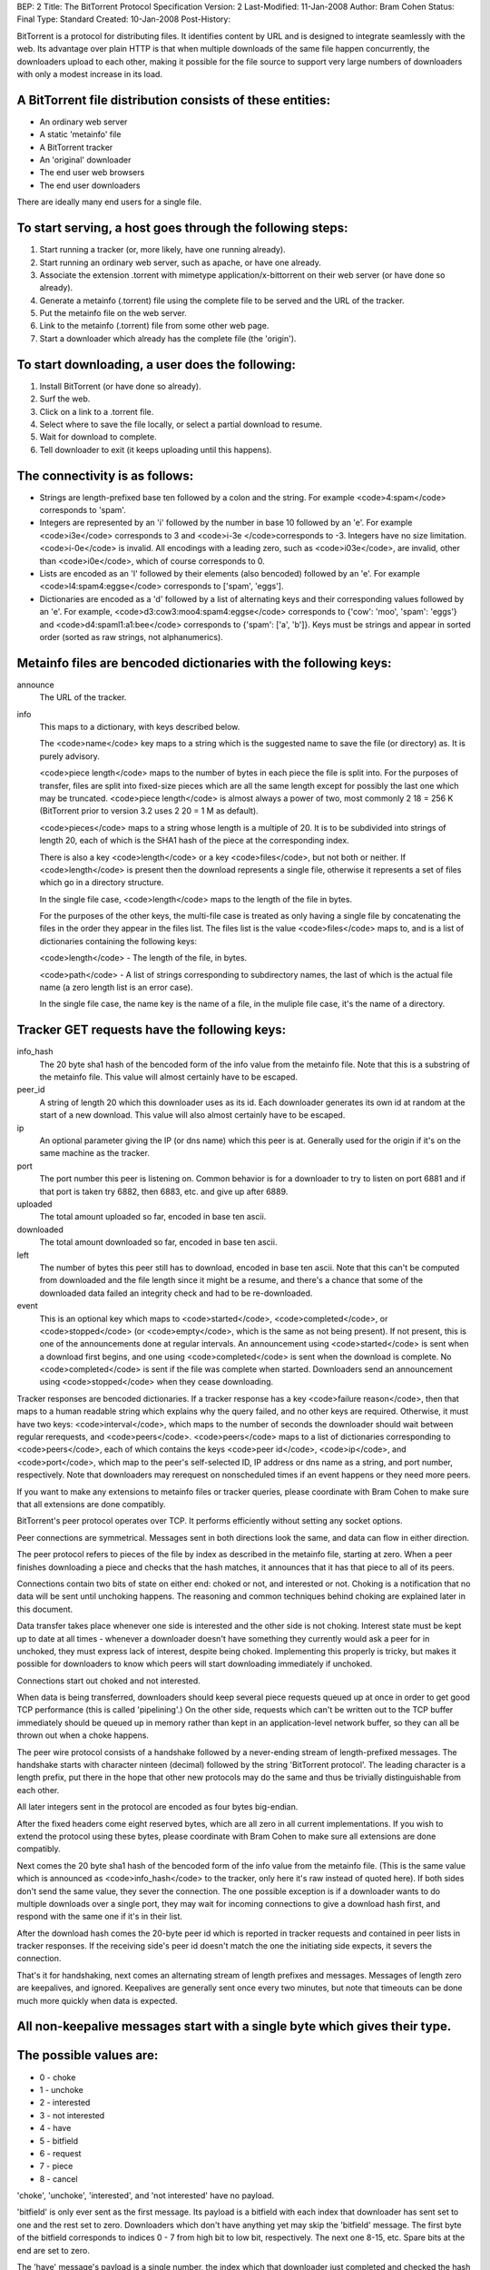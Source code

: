 BEP: 2
Title: The BitTorrent Protocol Specification
Version: 2
Last-Modified: 11-Jan-2008
Author:  Bram Cohen
Status:  Final
Type:    Standard
Created: 10-Jan-2008
Post-History:

BitTorrent is a protocol for distributing files. It identifies content
by URL and is designed to integrate seamlessly with the web. Its
advantage over plain HTTP is that when multiple downloads of the same
file happen concurrently, the downloaders upload to each other, making
it possible for the file source to support very large numbers of
downloaders with only a modest increase in its load.

A BitTorrent file distribution consists of these entities:
------------------------------------------------------------

- An ordinary web server
- A static 'metainfo' file
- A BitTorrent tracker
- An 'original' downloader
- The end user web browsers
- The end user downloaders

There are ideally many end users for a single file.

To start serving, a host goes through the following steps:
----------------------------------------------------------

#. Start running a tracker (or, more likely, have one running already).
#. Start running an ordinary web server, such as apache, or have one already.
#. Associate the extension .torrent with mimetype application/x-bittorrent on their web server (or have done so already).
#. Generate a metainfo (.torrent) file using the complete file to be served and the URL of the tracker.
#. Put the metainfo file on the web server.
#. Link to the metainfo (.torrent) file from some other web page.
#. Start a downloader which already has the complete file (the 'origin').

To start downloading, a user does the following:
------------------------------------------------

#. Install BitTorrent (or have done so already).
#. Surf the web.
#. Click on a link to a .torrent file.
#. Select where to save the file locally, or select a partial download to resume.
#. Wait for download to complete.
#. Tell downloader to exit (it keeps uploading until this happens).

The connectivity is as follows:
-------------------------------

- Strings are length-prefixed base ten followed by a colon and the string. For example <code>4:spam</code> corresponds to 'spam'.

- Integers are represented by an 'i' followed by the number in base 10
  followed by an 'e'. For example <code>i3e</code> corresponds to 3 and
  <code>i-3e </code>corresponds to -3. Integers have no size
  limitation. <code>i-0e</code> is invalid. All encodings with a leading
  zero, such as <code>i03e</code>, are invalid, other than
  <code>i0e</code>, which of course corresponds to 0.

- Lists are encoded as an 'l' followed by their elements (also
  bencoded) followed by an 'e'. For example <code>l4:spam4:eggse</code>
  corresponds to ['spam', 'eggs'].

- Dictionaries are encoded as a 'd' followed by a list of alternating
  keys and their corresponding values followed by an 'e'. For example,
  <code>d3:cow3:moo4:spam4:eggse</code> corresponds to {'cow': 'moo',
  'spam': 'eggs'} and <code>d4:spaml1:a1:bee</code> corresponds to
  {'spam': ['a', 'b']}. Keys must be strings and appear in sorted order
  (sorted as raw strings, not alphanumerics).


Metainfo files are bencoded dictionaries with the following keys:
-----------------------------------------------------------------

announce
  The URL of the tracker.

info
  This maps to a dictionary, with keys described below.

  The <code>name</code> key maps to a string which is the suggested name 
  to save the file (or directory) as. It is purely advisory.

  <code>piece length</code> maps to the number of bytes in each piece
  the file is split into. For the purposes of transfer, files are
  split into fixed-size pieces which are all the same length except for
  possibly the last one which may be truncated. <code>piece
  length</code> is almost always a power of two, most commonly 2 18 =
  256 K (BitTorrent prior to version 3.2 uses 2 20 = 1 M as
  default).

  <code>pieces</code> maps to a string whose length is a multiple of
  20. It is to be subdivided into strings of length 20, each of which is
  the SHA1 hash of the piece at the corresponding index.

  There is also a key <code>length</code> or a key <code>files</code>,
  but not both or neither. If <code>length</code> is present then the
  download represents a single file, otherwise it represents a set of
  files which go in a directory structure.

  In the single file case, <code>length</code> maps to the length of
  the file in bytes.

  For the purposes of the other keys, the multi-file case is treated as
  only having a single file by concatenating the files in the order they
  appear in the files list. The files list is the value
  <code>files</code> maps to, and is a list of dictionaries containing
  the following keys:
  
  <code>length</code> - The length of the file, in bytes.

  <code>path</code> - A list of strings corresponding to subdirectory
  names, the last of which is the actual file name (a zero length list
  is an error case).

  In the single file case, the name key is the name of a file, in the 
  muliple file case, it's the name of a directory.

Tracker GET requests have the following keys:
---------------------------------------------

info_hash
  The 20 byte sha1 hash of the bencoded form of the info value from the
  metainfo file. Note that this is a substring of the metainfo
  file. This value will almost certainly have to be escaped.

peer_id
  A string of length 20 which this downloader uses as its id. Each
  downloader generates its own id at random at the start of a new
  download. This value will also almost certainly have to be escaped.

ip
  An optional parameter giving the IP (or dns name) which this peer is
  at. Generally used for the origin if it's on the same machine as the
  tracker.

port
  The port number this peer is listening on. Common behavior is for a
  downloader to try to listen on port 6881 and if that port is taken try
  6882, then 6883, etc. and give up after 6889.

uploaded
  The total amount uploaded so far, encoded in base ten ascii.

downloaded
  The total amount downloaded so far, encoded in base ten ascii.

left
  The number of bytes this peer still has to download, encoded in
  base ten ascii. Note that this can't be computed from downloaded and
  the file length since it might be a resume, and there's a chance that
  some of the downloaded data failed an integrity check and had to be
  re-downloaded.

event
  This is an optional key which maps to <code>started</code>,
  <code>completed</code>, or <code>stopped</code> (or
  <code>empty</code>, which is the same as not being present). If not
  present, this is one of the announcements done at regular
  intervals. An announcement using <code>started</code> is sent when a
  download first begins, and one using <code>completed</code> is sent
  when the download is complete. No <code>completed</code> is sent if
  the file was complete when started. Downloaders send an announcement
  using <code>stopped</code> when they cease downloading.

Tracker responses are bencoded dictionaries. If a tracker response
has a key <code>failure reason</code>, then that maps to a human
readable string which explains why the query failed, and no other keys
are required. Otherwise, it must have two keys: <code>interval</code>,
which maps to the number of seconds the downloader should wait between
regular rerequests, and <code>peers</code>. <code>peers</code> maps to
a list of dictionaries corresponding to <code>peers</code>, each of
which contains the keys <code>peer id</code>, <code>ip</code>, and
<code>port</code>, which map to the peer's self-selected ID, IP
address or dns name as a string, and port number, respectively. Note
that downloaders may rerequest on nonscheduled times if an event
happens or they need more peers.

If you want to make any extensions to metainfo files or tracker
queries, please coordinate with Bram Cohen to make sure that all
extensions are done compatibly.

BitTorrent's peer protocol operates over TCP. It performs efficiently
without setting any socket options.

Peer connections are symmetrical. Messages sent in both directions
look the same, and data can flow in either direction.

The peer protocol refers to pieces of the file by index as
described in the metainfo file, starting at zero. When a peer finishes
downloading a piece and checks that the hash matches, it announces
that it has that piece to all of its peers.

Connections contain two bits of state on either end: choked or not,
and interested or not. Choking is a notification that no data will be
sent until unchoking happens. The reasoning and common techniques
behind choking are explained later in this document.

Data transfer takes place whenever one side is interested and the
other side is not choking. Interest state must be kept up to date at
all times - whenever a downloader doesn't have something they
currently would ask a peer for in unchoked, they must express lack of
interest, despite being choked. Implementing this properly is tricky,
but makes it possible for downloaders to know which peers will start
downloading immediately if unchoked.

Connections start out choked and not interested.

When data is being transferred, downloaders should keep several
piece requests queued up at once in order to get good TCP performance
(this is called 'pipelining'.) On the other side, requests which can't
be written out to the TCP buffer immediately should be queued up in
memory rather than kept in an application-level network buffer, so
they can all be thrown out when a choke happens.

The peer wire protocol consists of a handshake followed by a
never-ending stream of length-prefixed messages. The handshake starts
with character ninteen (decimal) followed by the string 'BitTorrent
protocol'. The leading character is a length prefix, put there in the
hope that other new protocols may do the same and thus be trivially
distinguishable from each other.

All later integers sent in the protocol are encoded as four bytes
big-endian.

After the fixed headers come eight reserved bytes, which are all
zero in all current implementations. If you wish to extend the
protocol using these bytes, please coordinate with Bram Cohen to make
sure all extensions are done compatibly.

Next comes the 20 byte sha1 hash of the bencoded form of the info
value from the metainfo file. (This is the same value which is
announced as <code>info_hash</code> to the tracker, only here it's raw
instead of quoted here). If both sides don't send the same value, they
sever the connection. The one possible exception is if a downloader
wants to do multiple downloads over a single port, they may wait for
incoming connections to give a download hash first, and respond with
the same one if it's in their list.

After the download hash comes the 20-byte peer id which is reported
in tracker requests and contained in peer lists in tracker
responses. If the receiving side's peer id doesn't match the one the
initiating side expects, it severs the connection.

That's it for handshaking, next comes an alternating stream of
length prefixes and messages. Messages of length zero are keepalives,
and ignored. Keepalives are generally sent once every two minutes, but
note that timeouts can be done much more quickly when data is
expected.

All non-keepalive messages start with a single byte which gives their type.
---------------------------------------------------------------------------
The possible values are:
------------------------

- 0 - choke
- 1 - unchoke
- 2 - interested
- 3 - not interested
- 4 - have
- 5 - bitfield
- 6 - request
- 7 - piece
- 8 - cancel

'choke', 'unchoke', 'interested', and 'not interested' have no payload.

'bitfield' is only ever sent as the first message. Its payload is a
bitfield with each index that downloader has sent set to one and the
rest set to zero. Downloaders which don't have anything yet may skip
the 'bitfield' message. The first byte of the bitfield corresponds to
indices 0 - 7 from high bit to low bit, respectively. The next one
8-15, etc. Spare bits at the end are set to zero.

The 'have' message's payload is a single number, the index which
that downloader just completed and checked the hash of.

'request' messages contain an index, begin, and length. The last
two are byte offsets. Length is generally a power of two unless it
gets truncated by the end of the file. All current implementations use
2 15 , and close connections which request an amount greater than 2
17.

'cancel' messages have the same payload as request messages. They
are generally only sent towards the end of a download, during what's
called 'endgame mode'. When a download is almost complete, there's a
tendency for the last few pieces to all be downloaded off a single
hosed modem line, taking a very long time. To make sure the last few
pieces come in quickly, once requests for all pieces a given
downloader doesn't have yet are currently pending, it sends requests
for everything to everyone it's downloading from. To keep this from
becoming horribly inefficient, it sends cancels to everyone else every
time a piece arrives.

'piece' messages contain an index, begin, and piece. Note that they
are correlated with request messages implicitly. It's possible for an
unexpected piece to arrive if choke and unchoke messages are sent in
quick succession and/or transfer is going very slowly.

Downloaders generally download pieces in random order, which does a
reasonably good job of keeping them from having a strict subset or
superset of the pieces of any of their peers.

Choking is done for several reasons. TCP congestion control behaves
very poorly when sending over many connections at once. Also, choking
lets each peer use a tit-for-tat-ish algorithm to ensure that they get
a consistent download rate.

The choking algorithm described below is the currently deployed
one. It is very important that all new algorithms work well both in a
network consisting entirely of themselves and in a network consisting
mostly of this one.

There are several criteria a good choking algorithm should meet. It
should cap the number of simultaneous uploads for good TCP
performance. It should avoid choking and unchoking quickly, known as
'fibrillation'. It should reciprocate to peers who let it
download. Finally, it should try out unused connections once in a
while to find out if they might be better than the currently used
ones, known as optimistic unchoking.

The currently deployed choking algorithm avoids fibrillation by
only changing who's choked once every ten seconds. It does
reciprocation and number of uploads capping by unchoking the four
peers which it has the best download rates from and are
interested. Peers which have a better upload rate but aren't
interested get unchoked and if they become interested the worst
uploader gets choked. If a downloader has a complete file, it uses its
upload rate rather than its download rate to decide who to
unchoke.


For optimistic unchoking, at any one time there is a single peer
which is unchoked regardless of it's upload rate (if interested, it
counts as one of the four allowed downloaders.) Which peer is
optimistically unchoked rotates every 30 seconds. To give them a
decent chance of getting a complete piece to upload, new connections
are three times as likely to start as the current optimistic unchoke
as anywhere else in the rotation.

